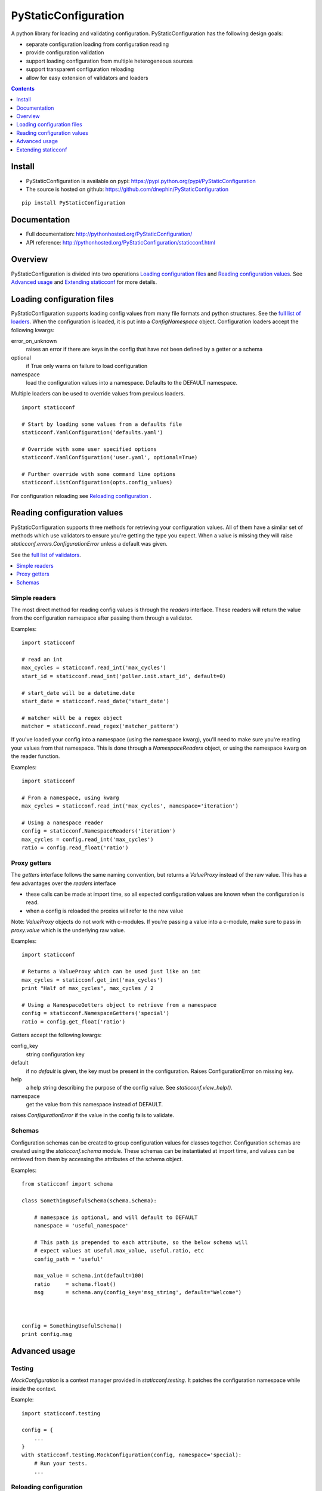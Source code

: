 PyStaticConfiguration
=====================

A python library for loading and validating configuration. PyStaticConfiguration
has the following design goals:

* separate configuration loading from configuration reading
* provide configuration validation
* support loading configuration from multiple heterogeneous sources
* support transparent configuration reloading
* allow for easy extension of validators and loaders


.. contents:: Contents
    :local:
    :depth: 1
    :backlinks: none


Install
-------

* PyStaticConfiguration is available on pypi: https://pypi.python.org/pypi/PyStaticConfiguration
* The source is hosted on github: https://github.com/dnephin/PyStaticConfiguration

::

    pip install PyStaticConfiguration


Documentation
-------------
* Full documentation: http://pythonhosted.org/PyStaticConfiguration/
* API reference: http://pythonhosted.org/PyStaticConfiguration/staticconf.html


Overview
--------
PyStaticConfiguration is divided into two operations
`Loading configuration files`_ and `Reading configuration values`_. See
`Advanced usage`_ and `Extending staticconf`_ for more details.


Loading configuration files
---------------------------
PyStaticConfiguration supports loading config values from many file formats
and python structures. See the
`full list of loaders <http://pythonhosted.org/PyStaticConfiguration/staticconf.html#module-staticconf.loader>`_.
When the configuration is loaded, it is put into a `ConfigNamespace` object.
Configuration loaders accept the following kwargs:

error_on_unknown
    raises an error if there are keys in the config that have not been
    defined by a getter or a schema

optional
    if True only warns on failure to load configuration

namespace
    load the configuration values into a namespace. Defaults to the DEFAULT namespace.


Multiple loaders can be used to override values from previous loaders.

::

    import staticconf

    # Start by loading some values from a defaults file
    staticconf.YamlConfiguration('defaults.yaml')

    # Override with some user specified options
    staticconf.YamlConfiguration('user.yaml', optional=True)

    # Further override with some command line options
    staticconf.ListConfiguration(opts.config_values)

For configuration reloading see `Reloading configuration`_ .



Reading configuration values
----------------------------
PyStaticConfiguration supports three methods for retrieving your configuration
values. All of them have a similar set of methods which use validators to
ensure you're getting the type you expect.  When a value is missing they will
raise `staticconf.errors.ConfigurationError` unless a default was given.

See the `full list of validators <http://pythonhosted.org/PyStaticConfiguration/staticconf.html#module-staticconf.validation>`_.

.. contents::
    :local:
    :backlinks: none

Simple readers
~~~~~~~~~~~~~~
The most direct method for reading config values is through the `readers`
interface. These readers will return the value from the configuration
namespace after passing them through a validator.

Examples::

    import staticconf

    # read an int
    max_cycles = staticconf.read_int('max_cycles')
    start_id = staticconf.read_int('poller.init.start_id', default=0)

    # start_date will be a datetime.date
    start_date = staticconf.read_date('start_date')

    # matcher will be a regex object
    matcher = staticconf.read_regex('matcher_pattern')


If you've loaded your config into a namespace (using the namespace
kwarg), you'll need to make sure you're reading your values from that namespace.
This is done through a `NamespaceReaders` object, or using the namespace kwarg
on the reader function.

Examples::

    import staticconf

    # From a namespace, using kwarg
    max_cycles = staticconf.read_int('max_cycles', namespace='iteration')

    # Using a namespace reader
    config = staticconf.NamespaceReaders('iteration')
    max_cycles = config.read_int('max_cycles')
    ratio = config.read_float('ratio')


Proxy getters
~~~~~~~~~~~~~
The `getters` interface follows the same naming convention, but returns a
`ValueProxy` instead of the raw value. This has a few advantages over the
`readers` interface

* these calls can be made at import time, so all expected configuration values are known when the configuration is read.
* when a config is reloaded the proxies will refer to the new value

Note: `ValueProxy` objects do not work with c-modules. If you're passing a
value into a c-module, make sure to pass in `proxy.value` which is the
underlying raw value.


Examples::

    import staticconf

    # Returns a ValueProxy which can be used just like an int
    max_cycles = staticconf.get_int('max_cycles')
    print "Half of max_cycles", max_cycles / 2

    # Using a NamespaceGetters object to retrieve from a namespace
    config = staticconf.NamespaceGetters('special')
    ratio = config.get_float('ratio')


Getters accept the following kwargs:

config_key
    string configuration key
default
    if no `default` is given, the key must be present in the configuration. Raises ConfigurationError on missing key.
help
    a help string describing the purpose of the config value. See `staticconf.view_help()`.
namespace
    get the value from this namespace instead of DEFAULT.


raises `ConfigurationError` if the value in the config fails to validate.


Schemas
~~~~~~~
Configuration schemas can be created to group configuration values
for classes together.  Configuration schemas are created using the
`staticconf.schema` module. These schemas can be instantiated at import
time, and values can be retrieved from them by accessing the attributes
of the schema object.

Examples::

    from staticconf import schema

    class SomethingUsefulSchema(schema.Schema):

        # namespace is optional, and will default to DEFAULT
        namespace = 'useful_namespace'

        # This path is prepended to each attribute, so the below schema will
        # expect values at useful.max_value, useful.ratio, etc
        config_path = 'useful'

        max_value = schema.int(default=100)
        ratio     = schema.float()
        msg       = schema.any(config_key='msg_string', default="Welcome")



    config = SomethingUsefulSchema()
    print config.msg


Advanced usage
--------------

Testing
~~~~~~~
`MockConfiguration` is a context manager provided in `staticconf.testing`.
It patches the configuration namespace while inside the context.

Example::

    import staticconf.testing

    config = {
        ...
    }
    with staticconf.testing.MockConfiguration(config, namespace='special):
        # Run your tests.
        ...


Reloading configuration
~~~~~~~~~~~~~~~~~~~~~~~

The `ConfigurationWatcher` and `ReloadCallbackChain` objects are provided
as part of the `staticconf.config` module to reload configurations.

`ConfigurationWatcher.reload_if_changed()` will check if the file has been
 modified since the last reload, and reload the configuration when it has.

`ReloadCallbackChain` is provided to add post-reload callbacks. For most cases
you should be able to create a custom validator to build types from your
configuration data. If that is not possible, this class can be used to
call arbitrary methods after the config is reloaded.

Example::

    import staticconf
    from staticconf import config

    def build_configuration(filename, namespace):
        config_loader = partial(staticconf.YamlConfiguration,
                                filename, namespace=namespace)
        reloader = config.ReloadCallbackChain(namespace)
        return config.ConfigurationWatcher(
            config_loader, filename, min_interval=2, reloader=reloader)

    config_watcher = build_configuration('config.yaml', 'my_namespace')

    # Load the initial configuration
    config_watcher.config_loader()

    # Do some work
    for item in work:
        config_watcher.reload_if_changed()
        ...


ConfigFacade
~~~~~~~~~~~~
A `ConfigFacade` wraps up the `ConfigurationWatcher` and `ReloadCallbackChain`
in a nicer interface for the most common case.

Example::

    import staticconf

    watcher = staticconf.ConfigFacade.load(
        'config.yaml', # Filename or list of filenames to watch
        'my_namespace',
        staticconf.YamlConfiguration, # Callable which takes the filename
        min_interval=3 # Wait at least 3 seconds before checking modified time
    )

    watcher.add_callback(do_this_after_reload)
    watcher.reload_if_changed()


Extending staticconf
--------------------

Building configuration loaders
~~~~~~~~~~~~~~~~~~~~~~~~~~~~~~
`staticconf.loader.build_loader` can be used to create new configuration loaders.
It takes a single argument which is a function. The function can accept any
arguments, but must return a dictionary of configuration values.

Example::

    from staticconf import loader

    def load_from_db(table_name, conn):
        """Load configuration from a database table."""
        ....
        return dict((row.field, row.value) for row in cursor.fetchall())

    DBConfiguration = loader.build_loader(load_from_db)

    # Now lets use it
    DBConfiguration('config_table', conn, namespace='special')



Building custom getters or readers
~~~~~~~~~~~~~~~~~~~~~~~~~~~~~~~~~~
Both `staticconf.getters` and `staticconf.readers` provide a similar mechanism
for creating a function to retrieve values from the configuration from a
validation function. A validation function should handle all exceptions and
raise a ValidationError if there is a problem.  It should return the constructed
value.

First create a validation function::

    def validate_currency(value):
        try:
            # Assume a tuple or a list
            name, decimal_points = value
            return Currency(name, decimal_points)
        except Exception, e:
            raise ValidationErrror(...)


Example of a getter::

    from staticconf import getters

    # A getter without a default namespace
    get_currency = getters.build_getter(validate_currency)

    # A getter with a default namespace
    get_currency = getters.build_getter(validate_currency, getter_namespace='special')

    # Use the getter like any other staticconf getter
    usd = get_currency('currencies.usd', namespace='money_stuff')

Example of a reader::

    from staticconf import readers

    read_currency = readers.build_reader(validate_currency)


Building custom schema types
~~~~~~~~~~~~~~~~~~~~~~~~~~~~
Building custom types for a schema is the same idea. Using the
`validate_currency()` example from above::

    from staticconf import schema

    currency = schema.create_value_type(validate_currency)

    class PaymentSchema(object):

        error_msg = schema.string()
        usd = currency()
        cdn = currency()

    # And use it
    config = PaymentSchema()
    print config.usd